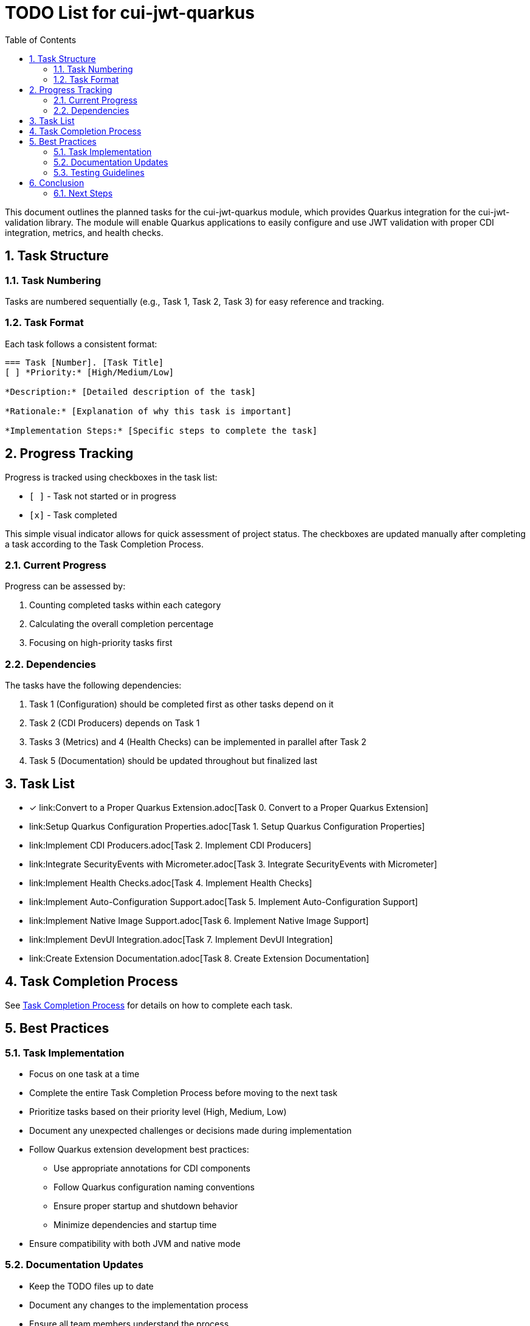 = TODO List for cui-jwt-quarkus
:toc:
:toclevels: 3
:toc-title: Table of Contents
:sectnums:

This document outlines the planned tasks for the cui-jwt-quarkus module, which provides Quarkus integration for the cui-jwt-validation library. The module will enable Quarkus applications to easily configure and use JWT validation with proper CDI integration, metrics, and health checks.

== Task Structure

=== Task Numbering

Tasks are numbered sequentially (e.g., Task 1, Task 2, Task 3) for easy reference and tracking.

=== Task Format

Each task follows a consistent format:

[source]
----
=== Task [Number]. [Task Title]
[ ] *Priority:* [High/Medium/Low]

*Description:* [Detailed description of the task]

*Rationale:* [Explanation of why this task is important]

*Implementation Steps:* [Specific steps to complete the task]
----

== Progress Tracking

Progress is tracked using checkboxes in the task list:

* `[ ]` - Task not started or in progress
* `[x]` - Task completed

This simple visual indicator allows for quick assessment of project status. The checkboxes are updated manually after completing a task according to the Task Completion Process.

=== Current Progress

Progress can be assessed by:

. Counting completed tasks within each category
. Calculating the overall completion percentage
. Focusing on high-priority tasks first

=== Dependencies

The tasks have the following dependencies:

. Task 1 (Configuration) should be completed first as other tasks depend on it
. Task 2 (CDI Producers) depends on Task 1
. Tasks 3 (Metrics) and 4 (Health Checks) can be implemented in parallel after Task 2
. Task 5 (Documentation) should be updated throughout but finalized last

== Task List

* [x] link:Convert to a Proper Quarkus Extension.adoc[Task 0. Convert to a Proper Quarkus Extension]
* link:Setup Quarkus Configuration Properties.adoc[Task 1. Setup Quarkus Configuration Properties]
* link:Implement CDI Producers.adoc[Task 2. Implement CDI Producers]
* link:Integrate SecurityEvents with Micrometer.adoc[Task 3. Integrate SecurityEvents with Micrometer]
* link:Implement Health Checks.adoc[Task 4. Implement Health Checks]
* link:Implement Auto-Configuration Support.adoc[Task 5. Implement Auto-Configuration Support]
* link:Implement Native Image Support.adoc[Task 6. Implement Native Image Support]
* link:Implement DevUI Integration.adoc[Task 7. Implement DevUI Integration]
* link:Create Extension Documentation.adoc[Task 8. Create Extension Documentation]

== Task Completion Process

See link:task-completion-process.adoc[Task Completion Process] for details on how to complete each task.

== Best Practices

=== Task Implementation

* Focus on one task at a time
* Complete the entire Task Completion Process before moving to the next task
* Prioritize tasks based on their priority level (High, Medium, Low)
* Document any unexpected challenges or decisions made during implementation
* Follow Quarkus extension development best practices:
+
--
* Use appropriate annotations for CDI components
* Follow Quarkus configuration naming conventions
* Ensure proper startup and shutdown behavior
* Minimize dependencies and startup time
--
* Ensure compatibility with both JVM and native mode

=== Documentation Updates

* Keep the TODO files up to date
* Document any changes to the implementation process
* Ensure all team members understand the process
* Follow CUI documentation standards as outlined in JUNIE.md

=== Testing Guidelines

* Write comprehensive unit tests for all components
* Create integration tests that verify the extension works in a real Quarkus application
* Test with different configuration scenarios (single issuer, multiple issuers)
* Test both JVM and native mode compilation
* Verify metrics and health checks work as expected
* Test with different token types (access, id, refresh)

== Conclusion

This structured approach ensures that the Quarkus integration is implemented systematically, with clear tracking of progress and consistent quality standards. The task list provides a roadmap for developing a robust, well-documented Quarkus extension for JWT validation that follows both Quarkus and CUI standards.

The implementation should focus on providing a seamless developer experience while maintaining the security and flexibility of the underlying JWT validation library. By following these guidelines, the extension will be maintainable, performant, and easy to use.

=== Next Steps

After completing the tasks in this document, consider the following next steps:

. Register the extension in the Quarkus extension registry
. Develop additional examples and tutorials for common use cases
